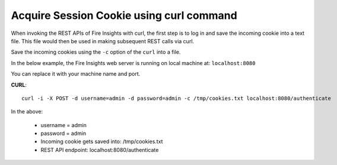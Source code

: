 Acquire Session Cookie using curl command
==================

When invoking the REST APIs of Fire Insights with curl, the first step is to log in and save the incoming cookie into a text file. This file would then be used in making subsequent REST calls via curl.

Save the incoming cookies using the ``-c`` option of the ``curl`` into a file.

In the below example, the Fire Insights web server is running on local machine at: ``localhost:8080``

You can replace it with your machine name and port.

**CURL**::

    curl -i -X POST -d username=admin -d password=admin -c /tmp/cookies.txt localhost:8080/authenticate
    
In the above:

    * username = admin
    * password = admin
    * Incoming cookie gets saved into: /tmp/cookies.txt
    * REST API endpoint: localhost:8080/authenticate 
